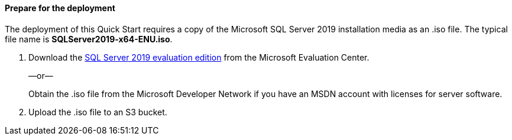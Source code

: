 // If no preperation is required, remove all content from here

==== Prepare for the deployment

The deployment of this Quick Start requires a copy of the Microsoft SQL Server 2019 installation media as an .iso file. The typical file name is *SQLServer2019-x64-ENU.iso*.

. Download the https://www.microsoft.com/en-us/evalcenter/evaluate-sql-server-2019[SQL Server 2019 evaluation edition^] from the Microsoft Evaluation Center.
+
—or—
+
Obtain the .iso file from the Microsoft Developer Network if you have an MSDN account with licenses for server software.

. Upload the .iso file to an S3 bucket.